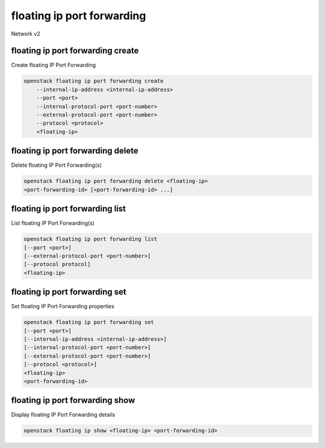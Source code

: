 ===========================
floating ip port forwarding
===========================

Network v2

floating ip port forwarding create
----------------------------------

Create floating IP Port Forwarding

.. program:: floating ip port forwarding create
.. code:: bash

    openstack floating ip port forwarding create
        --internal-ip-address <internal-ip-address>
        --port <port>
        --internal-protocol-port <port-number>
        --external-protocol-port <port-number>
        --protocol <protocol>
        <floating-ip>


.. describe:: --internal-ip-address <internal-ip-address>

    The fixed IPv4 address of the network port associated
    to the floating IP port forwarding

.. describe:: --port <port>

    The name or ID of the network port associated to the
    floating IP port forwarding

.. describe:: --internal-protocol-port <port-number>

    The protocol port number of the network port fixed
    IPv4 address associated to the floating IP port
    forwarding

.. describe:: --external-protocol-port <port-number>

    The protocol port number of the port forwarding's
    floating IP address

.. describe:: --protocol <protocol>

    The protocol used in the floating IP port forwarding,
    for instance: TCP, UDP

.. describe:: <floating-ip>

    Floating IP that the port forwarding belongs to (IP
    address or ID)

floating ip port forwarding delete
----------------------------------

Delete floating IP Port Forwarding(s)

.. program:: floating ip port forwarding delete
.. code:: bash

    openstack floating ip port forwarding delete <floating-ip>
    <port-forwarding-id> [<port-forwarding-id> ...]

.. describe:: <floating-ip>

    Floating IP that the port forwarding belongs to (IP
    address or ID)

.. describe:: <port-forwarding-id>

    The ID of the floating IP port forwarding

floating ip port forwarding list
--------------------------------

List floating IP Port Forwarding(s)

.. program:: floating ip port forwarding list
.. code:: bash

    openstack floating ip port forwarding list
    [--port <port>]
    [--external-protocol-port <port-number>]
    [--protocol protocol]
    <floating-ip>

.. option:: --port <port>

    The ID of the network port associated to the floating
    IP port forwarding

.. option:: --protocol <protocol>

    The IP protocol used in the floating IP port
    forwarding

.. describe:: <floating-ip>

    Floating IP that the port forwarding belongs to (IP
    address or ID)

floating ip port forwarding set
-------------------------------

Set floating IP Port Forwarding properties

.. program:: floating ip port forwarding set
.. code:: bash

    openstack floating ip port forwarding set
    [--port <port>]
    [--internal-ip-address <internal-ip-address>]
    [--internal-protocol-port <port-number>]
    [--external-protocol-port <port-number>]
    [--protocol <protocol>]
    <floating-ip>
    <port-forwarding-id>

.. option:: --port <port>

    The ID of the network port associated to the floating
    IP port forwarding

.. option:: --internal-ip-address <internal-ip-address>

    The fixed IPv4 address of the network port associated
    to the floating IP port forwarding

.. option:: --internal-protocol-port <port-number>

    The TCP/UDP/other protocol port number of the network
    port fixed IPv4 address associated to the floating IP
    port forwarding

.. option:: --external-protocol-port <port-number>

    The TCP/UDP/other protocol port number of the port
    forwarding's floating IP address

.. option:: --protocol <protocol>

    The IP protocol used in the floating IP port
    forwarding

.. describe:: <floating-ip>

    Floating IP that the port forwarding belongs to (IP
    address or ID)

.. describe:: <port-forwarding-id>

    The ID of the floating IP port forwarding

floating ip port forwarding show
--------------------------------

Display floating IP Port Forwarding details

.. program:: floating ip port forwarding show
.. code:: bash

    openstack floating ip show <floating-ip> <port-forwarding-id>

.. describe:: <floating-ip>

    Floating IP that the port forwarding belongs to (IP
    address or ID)

.. describe:: <port-forwarding-id>

    The ID of the floating IP port forwarding
